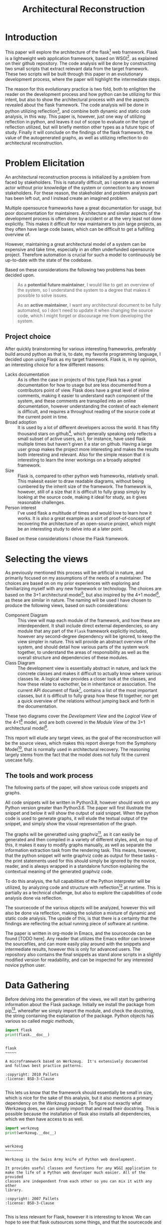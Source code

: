 #+TITLE: Architectural Reconstruction
#+OPTIONS: toc:nil
#+LATEX_HEADER: \usepackage{fancyhdr}
#+LATEX_HEADER: \usepackage{lastpage}
#+LATEX_HEADER: \pagestyle{fancyplain}
#+LATEX_HEADER: \chead{Architectural Reconstruction}
#+LATEX_HEADER: \lhead{}
#+LATEX_HEADER: \rhead{}
#+LATEX_HEADER: \rfoot{Casper Weiss Bang}
#+LATEX_HEADER: \lfoot{cawb@itu.dk}
#+LATEX_HEADER: \cfoot{\thepage\ of \pageref{LastPage}}
* Introduction
This paper will explore the architecture of the flask[fn:flask] web framework.
Flask is a lightweight web application framework, based on WSGI[fn:wsgi]. as
explained on their github repository. The code analysis will be done by
constructing two small scripts that extract relevant data from the target
framework. These two scripts will be built through this paper in an evolutionary
development process, where the paper will highlight the intermediate steps.

The reason for this evolutionary practice is two fold, both to enlighten the
reader on the development process and how python can be utilizing for this
intent, but also to show the architectural process with and the aspects revealed
about the flask framework. The code analysis will be done in python utilizing
reflection[fn:reflection], and combine both dynamic and static code analysis, in
this way. This paper is, however, just one way of utilizing reflection in
python, and leaves it out of scope to evaluate on the type of reflection
utilized, but will briefly mention other types as a future topic of study.
Finally it will conclude on the findings of the flask framework, the value of
the autogenerated graphs, as well as utilizing reflection to do architectural
reconstruction.
* Problem Elicitation
An architectural reconstruction process is initialized by a problem from faced
by stakeholders. This is naturally difficult, as I operate as an external actor
without prior knowledge of the system or connection to any known stakeholders.
For these reason, the stakeholder and problem analysis part has been left out,
and I instead create an imagined problem.

Multiple opensource frameworks have a great documentation for usage, but poor
documentation for maintainers. Architecture and similar aspects of the
development process is often done by accident or at the very least not done
explicitly. This makes it difficult for new maintainers to join large projects,
as they often have large code bases, which can be difficult to get a fulfilling
overview of.

However, maintaining a great architectural model of a system can be expensive
and take time, especially in an often underfunded opensource project. Therefore
automation is crucial for such a model to continuously be up-to-date with the
state of the codebase.

Based on these considerations the following two problems has been decided upon.

#+BEGIN_QUOTE
As a *potential future maintainer*, I would like to get an overview of the
system, so I understand the system to a degree that makes it possible to solve
issues.

As an *active maintainer*, I want any architectural document to be fully
automated, so I don't need to update it when changing the source code, which I
might forget or discourage me from developing the system.
#+END_QUOTE

** Project choice
 After quickly brainstorming for various interesting frameworks, preferably
 build around python as that is, to date, my favorite programming language, I
 decided upon using Flask as my target framework. Flask is, in my opinion, an
 interesting choice for a few different reasons:
 - Lacks documentation :: As is often the case in projects of this type,Flask
   has a great documentation for how to usage but are less documented from a
   contributors point of view. Flask does have a great level of inline comments,
   making it easier to understand each component of the system, and these
   comments are transpiled into an online documentation, however understanding
   the context of each element is difficult, and requires a throughout reading
   of the source code at the current point in time.
 - Broad adoption :: It is used by a lot of different developers across the
   world. It has fifty thousand stars on github[fn:repo], which generally
   speaking only reflects a small subset of active users, as I, for instance,
   have used flask multiple times but haven't given it a star on github. Having
   a large user group makes the project more interesting and makes the results
   both interesting and relevant. Also for the simple reason that it is
   interesting to learn the inner workings on a broadly adopted framework.
 - Size :: Flask is, compared to other python web frameworks, relatively small.
   This makesit easier to draw readable diagrams, without being cumbered by the
   inherit size of the framework. The framework is, however, still of a size
   that it is difficult to fully grasp simply by looking at the source code,
   making it ideal for study, as it gives reasonable challenges.
 - Person interest :: I've used flask a multitude of times and would love to
   learn how it works. It is also a great example as a sort of proof-of-concept
   of recovering the architecture of an open-source project, which might be an
   interesting study to delve into at a later point.

Based on these considerations I chose the Flask framework.
* Selecting the views
As previously mentioned this process will be artificial in nature, and primarily
focused on my assumptions of the needs of a maintainer. The choices are based on
on my prior experiences with exploring and familiarizing myself with any new
framework or technology. The choices are based on the 3+1 architectural
model[fn:3plus1], but also inspired by the 4+1 model[fn:4plus1], as these are
similar in nature. The naming will be used I have chosen to produce the
following views, based on such considerations:
- Component Diagram :: This view will map each module of the framework, and how
  these are interdependent. It shall include direct external dependencies, so
  any module that any part of the =Flask= framework explicitly includes, however
  any second-degree dependency will be ignored, to keep the view simpler in
  nature. This will provide an abstract overview of the system, and should
  detail how various parts of the system work together, to understand the areas
  of responsibility as well as the overall structure and dependencies of these
  modules.
- Class Diagram :: The development view is essentially abstract in nature, and
  lack the concrete classes and makes it difficult to actually know where
  various classes lie. A logical view provides a closer look at the classes, and
  how these relate to eachother, be in inheritance or association. The current
  API document of flask[fn:api_docs], contains a list of the most important
  classes, but it is difficult to fully grasp how these fit together, nor get a
  quick overview of the relations without jumping back and forth in the
  documentation.

These two diagrams cover the /Development View/ and the /Logical View/ of the
4+1[fn:4plus1] model, and are both covered in the /Module View/ of the 3+1
architectural model[fn:3plus1].

This report will elude any target views, as the goal of the reconstruction will
be the source views, which makes this report diverge from the Symphony
Model[fn:symphony], that is normally used in architectural recovery. The
reasoning largely stems from the fact that the model does not fully fit the
current usecase fully.

** The tools and work process
The following parts of the paper, will show various code snippets and graphs.

All code snippets will be written in Python3.8, however should work on any
Python version greater than Python3.6. The paper will first illustrate the snippet and below it will show the output of
said snippet. When the python code is used to generate graphs, it will elude the
textual output of the snippet, and simply show the visual representation of the
graph.

The graphs will be generatted using graphviz[fn:graphviz], as
it can easily be generated and then compiled in a variety of different styles,
and, on top of this, it makes it easy to modify graphs manually, as well as
separate the information extraction task from the rendering task. This means,
however, that the python snippet will write graphviz code as output for these
tasks - the print statements used for this should simply be ignored by the
novice, reader, and is always wrapped in a standalone function explaining the
contextual meaning of the generated graphviz code.

To do this analysis, the full capabilities of
the Python interpreter will be utilized, by analyzing code and structure with reflection[fn:reflection] at
runtime. This is partially as a technical challenge, but also to explore the
capabilities of code analysis done via reflection.

The sourcecode of the various objects will be analyzed, however this will also
be done via reflection, making the solution a mixture of dynamic and static code analysis.
The upside of this, is that there is a certainty that the findings are
reflecting the actual running piece of software at runtime.

The paper is written in org-mode in Emacs, and the sourcecode can be found [TODO
here]. Any reader that utilizes the Emacs editor can browse the sourcefiles, and
can more easily play around with the snippets and intermediate results, however
this is only for advanced users. The repository also contains the final snippets
as stand alone scripts in a slightly modified version for readability, and can
be inspected for any interested novice python user.

* Data Gathering
Before delving into the generation of the views, we will start by gathering
information about the Flask package.
Initially we install the package from pip[fn:pip], whereafter we simply import
the module, and check the docstring, the string containing the explanation of
the package. Python objects has various so called /magic methods/,

#+BEGIN_SRC python :results output :exports both
import flask
print(flask.__doc__)
#+END_SRC

#+RESULTS:
#+begin_example

    flask
    ~~~~~

    A microframework based on Werkzeug.  It's extensively documented
    and follows best practice patterns.

    :copyright: 2010 Pallets
    :license: BSD-3-Clause

#+end_example

This lets us know that the framework should essentially be small in size, which
is nice for the sake of this analysis, but it also mentions a primary dependency
on the /Werkzeug/ package. To figure out exactly what Werkzeug does, we can
simply import that and read their docstring. This is possible because the
installation of flask also installs all dependencies, which we then have access
to as well.
#+BEGIN_SRC python :results output :exports both
import werkzeug
print(werkzeug.__doc__)
#+END_SRC

#+RESULTS:
#+begin_example

werkzeug
~~~~~~~~

Werkzeug is the Swiss Army knife of Python web development.

It provides useful classes and functions for any WSGI application to
make the life of a Python web developer much easier. All of the provided
classes are independent from each other so you can mix it with any other
library.

:copyright: 2007 Pallets
:license: BSD-3-Clause

#+end_example

This is less relevant for Flask, however it is interesting to know. We can hope
to see that flask outsources some things, and that the sourcecode and structure
is simpler. It is also furthers to understand the context of Flask.

For completeness, before looking into the gathering more information, it is
crucial to understand how to use, from an end-user perspective, the framework.
The following snippet is taken from their documentation.[fn:minimal_app]
#+BEGIN_SRC python :exports code
from flask import Flask
app = Flask(__name__)

@app.route('/')
def hello_world():
    return 'Hello, World!'
#+END_SRC

Next lets look at all objects and classes, that flask framework exposes, i.e all
modules, functions, types and constants that can be imported by importing the
flask framework.
We will generate a helper function for fetching these, utilizing the =dir=
function, which returns a list of attributes of a given object, here
a unspecified module.[fn:dirfunc]

#+BEGIN_SRC python :exports code :session main
def get_objs(module):
  return [
    (name,getattr(module,name))
    for name in dir(module)
  ]
#+END_SRC


Any module and instance
We will ignore all private identifiers, which in python is
denoted by a =_= prefix. We also want to know the type of each attribute, to
understand what it is. The output list is shortened for the sake of readability,
however the reader is encouraged to check all output if interested. We could
also check the docstring, if relevant, however this is left for the user, if
interested in specific attributes.
#+BEGIN_SRC python :results output :exports both :session main
import flask

def print_list(elements):
  # cast to list, so it works for generators and sets
  elements = list(elements)
  formatted ='\n- ' +('\n- '.join(elements[:5]))
  print(
    f"{len(elements)} elements. "
    f"Among others:{formatted}"
  )

print_list(
  f"{label} ({type(obj)})"
  for label, obj in get_objs(flask)
  if not label.startswith("_")
)

#+END_SRC

#+RESULTS:
: 54 elements. Among others:
: - Blueprint (<class 'type'>)
: - Config (<class 'type'>)
: - Flask (<class 'type'>)
: - Markup (<class 'type'>)
: - Request (<class 'type'>)

We can then see that flask exposes a large set of different types, which are classes, and upon
expecting the full list also functions, submodules,
functions and classes.
We can see some interesting types, forexample the =Request= class, which
presumably is of big interest in a web framework, but also the =Flask= class,
which is a crucial class when using the framework. It however, also shows that
the structure is tree like, and not flat. This is obvious based on some of the
submodules exposed, i.e =flask.testing=.

We can also, alternatively, look at all the modules loaded into the interpreter
when loading in the =flask= module.
We do this by first getting the list of all modules prior to import flask, and
then taking the difference of that with the modules loaded after importing flask.
#+BEGIN_SRC python :results output :exports both
import sys
initial_modules = set(sys.modules)
import flask
diff_modules = set(sys.modules) - initial_modules
print(f"{len(initial_modules):>3} initial modules")
print(f"{len(diff_modules):>3} imported modules")
print(f"{len(sys.modules):>3} loaded modules")

#+END_SRC

#+RESULTS:
:  57 initial modules
: 205 imported modules
: 262 loaded modules

This points in the direction of the complexity of the system, as it shows all
the external as well as internal modules. It does not say anything about the
size of each of those modules, however by inspecting the sourcecode, we could
generate this. For this we generate a =LOC= function that checks the
total number of lines of code for a given module. We utilize the
=inspect.getsource= function for this, however this only works on non-builtin
objects. The LOC also includes comments and blank lines, and shouldn't be taken
as a clear metric of the system, however it does give a ballpark estimate of the
size of the project
#+BEGIN_SRC python :results output :exports both
import inspect
import sys
initial_modules = set(sys.modules)
import flask
diff_modules = sorted(set(sys.modules) - initial_modules)
def LOC(module):
  try:
    return len(inspect.getsource(module).split("\n"))
  except (OSError,TypeError):
    return 0
def sum_loc(iffunc = None):
  return sum(
    LOC(sys.modules[module])
    for module in diff_modules
    if not iffunc or iffunc(module)
  )
imported_lines = sum_loc()
flask_lines = sum_loc(
  lambda module: module.startswith("flask")
)
werkzeug_lines = sum_loc(
  lambda module: module.startswith("werkzeug")
)
pct_flask_size = flask_lines/imported_lines*100
pct_werkzeug_size = werkzeug_lines/imported_lines*100

print(f"{imported_lines:>5} imported lines of code")
print(f"{flask_lines:>5} lines of code in flask")
print(f"Flask covers {pct_flask_size:.2f}% of total lines")
print(f"Werkzeug covers {pct_werkzeug_size:.2f}% of total lines")

#+END_SRC

#+RESULTS:
: 94841 imported lines of code
:  7728 lines of code in flask
: Flask covers 8.15% of total lines
: Werkzeug covers 18.10% of total lines

This shows that the flask application is rather small compared to the total
dependencies, and does point towards the statement made in their docs, that it
is light weight, and that it is heavily dependent on external dependencies,
especially the Werkzeug module.

* Graph creation
We have gained an initial understanding of what Flask is, how it is used, and
what submodules and types are being exposed. From here we can delve into the
generation of the graphs, and look at a more structural graphical view of the
system.

** Component Diagram
To get a graph we need to know what is a direct dependency and what is an
indirect dependency. To do this we will, once again, do static code analysis
with the help of the =inspect= module. Here we can fetch any line starting with
=import=. To do this we create a =get_imports= function.

#+BEGIN_SRC python :results output :exports both :session main
import inspect
import re
def get_imports(module):
  regex = r"^(import|from)\s(\.?\w*)"
  source = inspect.getsource(module)
  return sorted(set(
    # get the `(\.?\w*)` pattern in the match
    match[1]
    for match in re.findall(regex, source, re.MULTILINE)
  ))

import flask
print_list(get_imports(flask))
#+END_SRC

#+RESULTS:
: 13 elements. Among others:
: - .
: - ._compat
: - .app
: - .blueprints
: - .config
This gives us a list of the direct imports, which is a lot more interesting, and
can be used to generate a graph. We have to understand the imports however -
anything prefixed with a dot, i.e =.app= is a relative import, so the full
qualifier would be =flask.app=, because we are currently in the flask application.
we can convert these to absolute name, and ignore the =.= import.

#+BEGIN_SRC python :results output :exports both :session main
from typing import List
from types import ModuleType
def get_abs_imports(
    module:ModuleType,
    base_name:str
) -> List[str]:
  return [
    (
      base_name + imp
      if imp.startswith(".")
      else imp
    )
    for imp in get_imports(module)
    if imp not in ["","."]
  ]

print_list(get_abs_imports(flask,"flask"))
#+END_SRC

#+RESULTS:
: 12 elements. Among others:
: - flask._compat
: - flask.app
: - flask.blueprints
: - flask.config
: - flask.ctx

We can then use this list to import each module and then look at the source for
each of these, and with that recursively check all dependencies. We then
generate a graph based on this recursive process. The color of external
dependencies are set to dark gray to easily differentiate between internal and
external dependencies. The following snippet shows all the helper functions we
will create for recursively mapping these dependencies.

#+BEGIN_SRC python :results output :exports code :session main
import importlib
# to make sure we don't get an infinite loop
visited = []

def print_dependency(start:ModuleType, end:ModuleType, color:str=""):
     color = f'fontcolor="{color}" color="{color}"' if color else ""
     print(f'{hash(start)} -> {hash(end)} [{color}]')
def print_label(module:ModuleType, color:str=""):
     color = f'fontcolor="{color}" color="{color}"' if color else ""
     print(f'{hash(module)} [label="{module.__name__}" {color}]\n')

def recursive_print_imports(
    module:ModuleType,
    base_name:str,
    only_internal: bool = False):
   if module in visited:
     return
   visited.append(module)
   for import_name in get_abs_imports(module, base_name):
     internal = import_name.startswith(base_name)
     if not internal and only_internal:
       continue
     import_module = importlib.import_module(import_name)
     color = "darkgrey" if not internal else ""
     print_dependency(module, import_module, color)
     print_label(import_module, color)
     if internal:
       recursive_print_imports(
         import_module,
         base_name,
         only_internal
       )

def chart_imports(module:ModuleType, only_internal:bool = True):
  print_label(module)
  recursive_print_imports(module, "flask", only_internal)

#+END_SRC

#+RESULTS:

These helper functions can then be utilized to render the component diagram.
Initially I only checked the =flask= module, however i later realized that it
did not import the testing modules. Therefore the following snippet, which
generates the component graph, also checks the =flask.testing= module.
Initially, lets only look at the internal module.
#+NAME: dependency-internal
#+BEGIN_SRC python :results output :exports code :session main
# The previos snippet isnt rerun everytime we run this,
# seo we have to reset visited.
visited = []
import flask
import flask.testing
chart_imports(flask, only_internal=True)
chart_imports(flask.testing, only_internal=True)
#+END_SRC


#+BEGIN_SRC dot :file images/dependency-internal.png :var input=dependency-internal :exports results
digraph {
  node [
    fontsize = 8
  ]
 $input
}
#+END_SRC

#+RESULTS:
[[file:images/dependency-internal.png]]


The structure seems clear and well though out. You can see a clear hierarchy,
and a modular construction of the system. This is naturally a good sign. We also
see that there is no circular dependencies, and, based on the titles of the
modules, seems to have a clear separation of responsibilities.
#+NAME: dependency-external
#+BEGIN_SRC python :results output :exports code :session main
# The previos snippet isnt rerun everytime we run this,
# seo we have to reset visited.
visited = []
import flask
import flask.testing
chart_imports(flask, only_internal=False)
chart_imports(flask.testing, only_internal=False)
#+END_SRC


#+BEGIN_SRC dot :file images/dependency-external.png :var input=dependency-external :exports results
digraph {
  node [
    fontsize = 8
  ]
 $input
}
#+END_SRC

Here we can see various dependencies, of different types and importance. At the
lowest level, with the largest count of on incoming edges, we see the =Werkzeug=
module. This highlights the fact that there is a closely knitted relationship
to =Werkzeug=.  The base module, =flask=, depends only on very few external
dependencies, and with the external modules included, it is clear to see that
functionality is wrapped through the sub modules.

From this we can see a clear structure, additionally the architecture seems to
be of high quality.
** Class diagram
The initial list of identifiers we fetched, via the ==

Looking at the attributes exposed in the initial data gathering snippet, we can
see a both classes and instances. Anything of type =<class 'type'>= is a class,
as the type of a class is a type, whereas any "specific" type, anything that
isn't a python-keyword, is an instance, for instance =<class
'flask.signals._Fakesignal'>=. The list of classes and instances is however
rather long, so initially I would like to look simply look at the =Flask=
object, as that is the Application class, the main class of the framework.

Let's first check if it implements any super classes.
*** Inheritance
#+BEGIN_SRC python :results output :exports both
import flask
dependencies = [
  f"{dep.__name__}:\n  Docs: {dep.__doc__}"
  for dep in flask.Flask.__bases__
 ]
print("Flask is based on:",*dependencies, sep="\n")
#+END_SRC

We learned little other than it depends on an undocumented class.

Instead we can try to look at what different functions, classes and instances
the =Flask= class references.

Worth noting is that due to the dynamically typing of python, it can be
difficult to get a list of dependencies and references inside the function,
however we can see any direct usage, however any expected input types of various
functions aren't possible to deduce without any typing or usage examples.

*** Check for references to classes in sourcecode
As we can get the list of all defined classes, functions and variables
accessible in the flask application, it should be relatively painless to check
if these are defined inside the sourcecode of this class. We will limit our
search to classes, and ignore dependencies on functions and modules, even though
functions might be interesting as well, however that will be considered an
alternative view. It is however important that we check the =__dir__= of the
correct module. We can easily see where the Flask application is defined by
simply checking the output of the =__str__= function by printing it:
#+BEGIN_SRC python :results output :exports both
import flask
print(flask.Flask)
#+END_SRC

#+RESULTS:
: <class 'flask.app.Flask'>

Which then means that we have to check =flask.app.__dir__=.

The following snippet checks the source code of
#+BEGIN_SRC python :results output :exports both :session class
import inspect
import re
import flask


#remove comments
def remove_comments_and_strings(string):
    string = re.sub(re.compile("#.*?\n" ) ,"" ,string)
    string = re.sub(re.compile("\"\"\".*?\"\"\"", re.DOTALL) ,"" ,string)
    string = re.sub(re.compile("\".*?\"" ) ,"" ,string)
    string = re.sub(re.compile("\'.*?\'" ) ,"" ,string)
    string = re.sub(re.compile("\`.*?\`" ) ,"" ,string)
    return string

source = inspect.getsource(flask.Flask)
identifiers = flask.app.__dir__()
source = remove_comments_and_strings(source)
used_identifiers = [
  f"- {identifier}"
  for identifier in identifiers
  if re.findall(f"[^.\w\d]{identifier}", source, re.MULTILINE)
  and identifier is not flask.Flask.__name__
  and isinstance(getattr(flask.app, identifier), type)
]
print(
  f"count: {len(used_identifiers)}",
  ,*used_identifiers[:5],
  sep="\n"
)
#+END_SRC

#+RESULTS:
: count: 28
: - timedelta
: - chain
: - Headers
: - ImmutableDict
: - BadRequest

We here see a lot of direct dependencies through usage, which also shows
interesting classes in regards to the structure of flask itself. Presumably the
=Request= class is interesting to look at, and look at the attributes of, when
handling any data sent to the server, for example.
We see some rather generic dependencies as well, for instance =timedelta=, which
is a python class used for keeping track of relative time. We also see a couple
of different exception based classes.
*** Generating the graph
Based on these two principles, we can generate a graph that looks at association
as well as inheritance. The following snippet recursively checks all classes
exposed by =flask=, and maps their references (these are both in attributes,
calls and inheritance), and then maps all these throughout the framework,
stopping when reaching an external dependency.

We ignore the methods and attributes of the classes and only focus on the
relations between them. The current documentation is a great source for the
content and intent of each class.

Any internal classes that are not linked to any of the base classes are not
displayed as they are assumed to be ghost code. Grey arrows are representing
association, and black arrows are representing inheritance. This is not UML,
however it does, in my opinion, obviously show what is what, and is easier to
see on the relatively clustered diagram.


In the following snippet i fought a lot with module imports. it is rather easy
to detech a mention of a specific class, i.e ==Flask==, however i soon realized
that if the class usage was based on a module import, then the =__dir__=
function naturally only showed the module, not all the classes that module
exposed, and therefore wouldn't reveal ==


#+NAME: class-diagram
#+BEGIN_SRC python :results output :exports code :session class
from types import ModuleType
import inspect
import re
import flask
import flask.testing

def escape(label):
  # Some identifier names aren't acceptable by graphviz
  return label.replace(".","__")

blacklist = []
def draw_dependency(klass, dep):
  color = '[color="darkgrey"]' if not dep in klass.__bases__ else ''
  dep_label = dep.__name__
  print(
    f'{hash(klass)} -> {hash(dep)} {color}\n'
    f'{hash(dep)} [label=\"{dep_label}\"]\n'
    f'subgraph cluster_{escape(dep.__module__)}{{\n'
    f'{hash(dep)};\n'
    f'label=\"{dep.__module__}\"\n}}'
  )

def map_dependencies(klass):
  if klass in blacklist or not klass.__module__.startswith("flask"):
    return
  blacklist.append(klass)
  source =inspect.getsource(klass)
  source = remove_comments_and_strings(source)
  module_name =klass.__module__
  # get the module by name
  module = eval(module_name)
  identifiers = module.__dir__()
  for identifier_name in identifiers:
    identifier =getattr(module, identifier_name)

    if identifier is klass:
      continue
    # if identifier is a module do something:
    if isinstance(identifier, ModuleType):
        matches = set(
          match[0]
          for match in
          re.findall(f"[^.\w\d]({identifier_name}(\.[\w\d_]+)+)", source, re.MULTILINE)
          )
        for match in matches:
            try:
              while match and not isinstance(eval(module_name+"."+match), type):
               match = ".".join(match.split(".")[:-1])
            except AttributeError:
              continue
            if not match:
              continue
            draw_dependency(klass, eval(module_name+"."+match))
    elif (isinstance(identifier, type)
      and re.findall(f"[^.\w\d]{identifier_name}", source, re.MULTILINE)):
        draw_dependency(klass, identifier)
        map_dependencies(identifier)

for identifier_name in flask.__dir__():
  identifier = getattr(flask, identifier_name)
  if isinstance(identifier, type):
    print(f'{hash(identifier)} [label=\"{identifier_name}\"]\n')
    map_dependencies(identifier)
for identifier_name in flask.testing.__dir__():
  identifier = getattr(flask.testing, identifier_name)
  if isinstance(identifier, type):
    print(f'{hash(identifier)} [label=\"{identifier_name}\"]\n')
    map_dependencies(identifier)
#+END_SRC

#+RESULTS: class-diagram
#+begin_example
5867775848357 [label="Markup"]

5867776016385 [label="Flask"]

5867776016385 -> 8787866291140 [color="darkgrey"]
8787866291140 [label="timedelta"]
subgraph cluster_datetime{
8787866291140;
label="datetime"
}
5867776016385 -> 8787867641084 [color="darkgrey"]
8787867641084 [label="chain"]
subgraph cluster_itertools{
8787867641084;
label="itertools"
}
5867776016385 -> 5867775969138 [color="darkgrey"]
5867775969138 [label="Headers"]
subgraph cluster_werkzeug__datastructures{
5867775969138;
label="werkzeug.datastructures"
}
5867776016385 -> 5867775969584 [color="darkgrey"]
5867775969584 [label="ImmutableDict"]
subgraph cluster_werkzeug__datastructures{
5867775969584;
label="werkzeug.datastructures"
}
5867776016385 -> 5867775910515 [color="darkgrey"]
5867775910515 [label="BadRequest"]
subgraph cluster_werkzeug__exceptions{
5867775910515;
label="werkzeug.exceptions"
}
5867776016385 -> 5867775917300 [color="darkgrey"]
5867775917300 [label="BadRequestKeyError"]
subgraph cluster_werkzeug__exceptions{
5867775917300;
label="werkzeug.exceptions"
}
5867776016385 -> 5867775910419 [color="darkgrey"]
5867775910419 [label="HTTPException"]
subgraph cluster_werkzeug__exceptions{
5867775910419;
label="werkzeug.exceptions"
}
5867776016385 -> 5867775916747 [color="darkgrey"]
5867775916747 [label="InternalServerError"]
subgraph cluster_werkzeug__exceptions{
5867775916747;
label="werkzeug.exceptions"
}
5867776016385 -> 5867775907664 [color="darkgrey"]
5867775907664 [label="MethodNotAllowed"]
subgraph cluster_werkzeug__exceptions{
5867775907664;
label="werkzeug.exceptions"
}
5867776016385 -> 5867776002301 [color="darkgrey"]
5867776002301 [label="BuildError"]
subgraph cluster_werkzeug__routing{
5867776002301;
label="werkzeug.routing"
}
5867776016385 -> 5867776008010 [color="darkgrey"]
5867776008010 [label="Map"]
subgraph cluster_werkzeug__routing{
5867776008010;
label="werkzeug.routing"
}
5867776016385 -> 5867776002121 [color="darkgrey"]
5867776002121 [label="RequestRedirect"]
subgraph cluster_werkzeug__routing{
5867776002121;
label="werkzeug.routing"
}
5867776016385 -> 5867776001943 [color="darkgrey"]
5867776001943 [label="RoutingException"]
subgraph cluster_werkzeug__routing{
5867776001943;
label="werkzeug.routing"
}
5867776016385 -> 5867776003011 [color="darkgrey"]
5867776003011 [label="Rule"]
subgraph cluster_werkzeug__routing{
5867776003011;
label="werkzeug.routing"
}
5867776016385 -> 5867775981049 [color="darkgrey"]
5867775981049 [label="BaseResponse"]
subgraph cluster_werkzeug__wrappers__base_response{
5867775981049;
label="werkzeug.wrappers.base_response"
}
5867776016385 -> 5867775999169 [color="darkgrey"]
5867775999169 [label="JSONEncoder"]
subgraph cluster_flask__json{
5867775999169;
label="flask.json"
}
5867776016385 -> 5867775999228 [color="darkgrey"]
5867775999228 [label="JSONDecoder"]
subgraph cluster_flask__json{
5867775999228;
label="flask.json"
}
5867776016385 -> 8787867642338 [color="darkgrey"]
8787867642338 [label="str"]
subgraph cluster_builtins{
8787867642338;
label="builtins"
}
5867776016385 -> 5867776009465 [color="darkgrey"]
5867776009465 [label="Config"]
subgraph cluster_flask__config{
5867776009465;
label="flask.config"
}
5867776009465 -> 8787867642812 [color="darkgrey"]
8787867642812 [label="module"]
subgraph cluster_builtins{
8787867642812;
label="builtins"
}
5867776016385 -> 5867776009332 [color="darkgrey"]
5867776009332 [label="ConfigAttribute"]
subgraph cluster_flask__config{
5867776009332;
label="flask.config"
}
5867776009332 -> 5867776009465 [color="darkgrey"]
5867776009465 [label="Config"]
subgraph cluster_flask__config{
5867776009465;
label="flask.config"
}
5867776016385 -> 5867776009903 [color="darkgrey"]
5867776009903 [label="_AppCtxGlobals"]
subgraph cluster_flask__ctx{
5867776009903;
label="flask.ctx"
}
5867776016385 -> 5867776010209 [color="darkgrey"]
5867776010209 [label="AppContext"]
subgraph cluster_flask__ctx{
5867776010209;
label="flask.ctx"
}
5867776016385 -> 5867776010268 [color="darkgrey"]
5867776010268 [label="RequestContext"]
subgraph cluster_flask__ctx{
5867776010268;
label="flask.ctx"
}
5867776010268 -> 5867775910419 [color="darkgrey"]
5867775910419 [label="HTTPException"]
subgraph cluster_werkzeug__exceptions{
5867775910419;
label="werkzeug.exceptions"
}
5867776016385 -> 5867776012082
5867776012082 [label="_PackageBoundObject"]
subgraph cluster_flask__helpers{
5867776012082;
label="flask.helpers"
}
5867776012082 -> 5867775890242 [color="darkgrey"]
5867775890242 [label="FileSystemLoader"]
subgraph cluster_jinja2__loaders{
5867775890242;
label="jinja2.loaders"
}
5867776012082 -> 5867776012023 [color="darkgrey"]
5867776012023 [label="locked_cached_property"]
subgraph cluster_flask__helpers{
5867776012023;
label="flask.helpers"
}
5867776016385 -> 5867776012023 [color="darkgrey"]
5867776012023 [label="locked_cached_property"]
subgraph cluster_flask__helpers{
5867776012023;
label="flask.helpers"
}
5867776016385 -> 5867776015711 [color="darkgrey"]
5867776015711 [label="SecureCookieSessionInterface"]
subgraph cluster_flask__sessions{
5867776015711;
label="flask.sessions"
}
5867776015711 -> 5867775993324 [color="darkgrey"]
5867775993324 [label="BadSignature"]
subgraph cluster_itsdangerous__exc{
5867775993324;
label="itsdangerous.exc"
}
5867776015711 -> 5867775997048 [color="darkgrey"]
5867775997048 [label="URLSafeTimedSerializer"]
subgraph cluster_itsdangerous__url_safe{
5867775997048;
label="itsdangerous.url_safe"
}
5867776015711 -> 5867776015240 [color="darkgrey"]
5867776015240 [label="SecureCookieSession"]
subgraph cluster_flask__sessions{
5867776015240;
label="flask.sessions"
}
5867776015240 -> 5867775970447
5867775970447 [label="CallbackDict"]
subgraph cluster_werkzeug__datastructures{
5867775970447;
label="werkzeug.datastructures"
}
5867776015240 -> 5867776015181
5867776015181 [label="SessionMixin"]
subgraph cluster_flask__sessions{
5867776015181;
label="flask.sessions"
}
5867776015181 -> 5867775803119
5867775803119 [label="MutableMapping"]
subgraph cluster_collections__abc{
5867775803119;
label="collections.abc"
}
5867776015711 -> 5867776015469
5867776015469 [label="SessionInterface"]
subgraph cluster_flask__sessions{
5867776015469;
label="flask.sessions"
}
5867776015469 -> 8787866291088 [color="darkgrey"]
8787866291088 [label="datetime"]
subgraph cluster_datetime{
8787866291088;
label="datetime"
}
5867776015469 -> 5867776015373 [color="darkgrey"]
5867776015373 [label="NullSession"]
subgraph cluster_flask__sessions{
5867776015373;
label="flask.sessions"
}
5867776015373 -> 5867776015240
5867776015240 [label="SecureCookieSession"]
subgraph cluster_flask__sessions{
5867776015240;
label="flask.sessions"
}
5867776016385 -> 5867776015829 [color="darkgrey"]
5867776015829 [label="DispatchingJinjaLoader"]
subgraph cluster_flask__templating{
5867776015829;
label="flask.templating"
}
5867776015829 -> 5867775890183
5867775890183 [label="BaseLoader"]
subgraph cluster_jinja2__loaders{
5867775890183;
label="jinja2.loaders"
}
5867776015829 -> 5867775876111 [color="darkgrey"]
5867775876111 [label="TemplateNotFound"]
subgraph cluster_jinja2__exceptions{
5867775876111;
label="jinja2.exceptions"
}
5867776016385 -> 5867776015770 [color="darkgrey"]
5867776015770 [label="Environment"]
subgraph cluster_flask__templating{
5867776015770;
label="flask.templating"
}
5867776015770 -> 5867775889235
5867775889235 [label="Environment"]
subgraph cluster_jinja2__environment{
5867775889235;
label="jinja2.environment"
}
5867776016385 -> 5867776016223 [color="darkgrey"]
5867776016223 [label="Request"]
subgraph cluster_flask__wrappers{
5867776016223;
label="flask.wrappers"
}
5867776016223 -> 5867775986388
5867775986388 [label="Request"]
subgraph cluster_werkzeug__wrappers__request{
5867775986388;
label="werkzeug.wrappers.request"
}
5867776016223 -> 5867776016164
5867776016164 [label="JSONMixin"]
subgraph cluster_flask__wrappers{
5867776016164;
label="flask.wrappers"
}
5867776016164 -> 5867775910515 [color="darkgrey"]
5867775910515 [label="BadRequest"]
subgraph cluster_werkzeug__exceptions{
5867775910515;
label="werkzeug.exceptions"
}
5867776016164 -> 5867776016031
5867776016031 [label="JSONMixin"]
subgraph cluster_werkzeug__wrappers__json{
5867776016031;
label="werkzeug.wrappers.json"
}
5867776016385 -> 5867776016282 [color="darkgrey"]
5867776016282 [label="Response"]
subgraph cluster_flask__wrappers{
5867776016282;
label="flask.wrappers"
}
5867776016282 -> 5867775986794
5867775986794 [label="Response"]
subgraph cluster_werkzeug__wrappers__response{
5867775986794;
label="werkzeug.wrappers.response"
}
5867776016282 -> 5867776016164
5867776016164 [label="JSONMixin"]
subgraph cluster_flask__wrappers{
5867776016164;
label="flask.wrappers"
}
5867776016223 [label="Request"]

5867776016282 [label="Response"]

5867776016798 [label="Blueprint"]

5867776016798 -> 5867776012082
5867776012082 [label="_PackageBoundObject"]
subgraph cluster_flask__helpers{
5867776012082;
label="flask.helpers"
}
5867776016798 -> 5867776016562 [color="darkgrey"]
5867776016562 [label="BlueprintSetupState"]
subgraph cluster_flask__blueprints{
5867776016562;
label="flask.blueprints"
}
5867776016562 -> 5867776016798 [color="darkgrey"]
5867776016798 [label="Blueprint"]
subgraph cluster_flask__blueprints{
5867776016798;
label="flask.blueprints"
}
5867776009465 [label="Config"]

5867776018317 [label="CliRunner"]

5867775989227 [label="Client"]

5867776012841 [label="ScriptInfo"]

5867776012841 -> 5867776012617 [color="darkgrey"]
5867776012617 [label="NoAppException"]
subgraph cluster_flask__cli{
5867776012617;
label="flask.cli"
}
5867776012617 -> 5867775954104
5867775954104 [label="UsageError"]
subgraph cluster_click__exceptions{
5867775954104;
label="click.exceptions"
}
5867776018488 [label="EnvironBuilder"]

5867776018488 -> 5867775988901
5867775988901 [label="EnvironBuilder"]
subgraph cluster_werkzeug__test{
5867775988901;
label="werkzeug.test"
}
5867776018547 [label="FlaskClient"]

5867776018547 -> 5867775988901 [color="darkgrey"]
5867775988901 [label="EnvironBuilder"]
subgraph cluster_werkzeug__test{
5867775988901;
label="werkzeug.test"
}
5867776018547 -> 5867775989227
5867775989227 [label="Client"]
subgraph cluster_werkzeug__test{
5867775989227;
label="werkzeug.test"
}
5867776018547 -> 5867776018488 [color="darkgrey"]
5867776018488 [label="EnvironBuilder"]
subgraph cluster_flask__testing{
5867776018488;
label="flask.testing"
}
5867776018606 [label="FlaskCliRunner"]

5867776018606 -> 5867776018317
5867776018317 [label="CliRunner"]
subgraph cluster_click__testing{
5867776018317;
label="click.testing"
}
5867776018606 -> 5867776012841 [color="darkgrey"]
5867776012841 [label="ScriptInfo"]
subgraph cluster_flask__cli{
5867776012841;
label="flask.cli"
}
#+end_example


#+BEGIN_SRC dot :file images/class-diagram.png :var input=class-diagram :exports results
digraph {
    fontsize = 8
    rankdir = "BT"
    node [
         fontsize = 8
         shape = "record"
    ]
    $input
}
#+END_SRC

#+RESULTS:
[[file:images/class-diagram.png]]


This diagram shows a lot of dependencies of the =Flask= class. This is expected as
Flask essentially serves as the entry point for the whole framework, and all
interactions with the WSGI system. This does, however, make it difficult to
change the dependency with =Werkzeug=. Whether this is a problem, is probably a
matter of personal taste.
* Evaluation
Without doing proper acceptance tests it is difficult to qualitatively evaluate
the snippets developed. However I, to mimic a maintenance task, looked at an
issue with the testing framework, /Unable to extend FlaskClient with
follow_redirects/,[fn:chosen_issue] and was able to get an overview of the files
at fault. It did show some shortcomings of the current format. Normally an
architectural document is currated somewhat and via human interaction is pruned
to only contain the relevant classes. Finding something in the current solution
is rather difficult for this reason. The class diagram, for instance, is rather
large and it took me some time to find the classes in question, however after
finding it, it did help me understand the context of the problem. I looked at
the =open= method of the =FlaskClient=, and already knew what it was inherited
from and the context.

When doing this exercise I did consider whether this reflection-based code
analysis was preferred, however I did see multiple upsides to this model. These
are mainly related to the fact the python is an intepreted language, meaning
that static code analysis can lead to various errors. one example of the
problems of static code analysis was when I browsed the =flask= source-code on
Github[fn:repo], where Github can show you references to a class you are looking
at, however the below image shows an error of this function, as i am looking at
the =EnvironBuilder= of the =werkzeug= module, however the references are upon
closer inspection, actually references to =flask.testing.EnvironBuilder=, not
=werkzeug.test.EnvironBuilder=, however this is difficult to know based on the
level of static code analysis.

[[./images/github_static_analysis.png][Github Static Code Analysis fails]]

The example is just a random bug, however it still shows an interesting aspect
of reflection. Sometimes, especially regarding dynamically typed languages,
reflection gives a more truthful answer than static code analysis, as you can
check exactly what a given variable actually is, rather than assume based on the
identifier name.


* Conclusion
The two graphs show the structure of flask as well as how it dependens on it's
various dependencies.

We can see a close knitted relationship with =werkzeug=, which is expected based
on the description of the =Flask= framework. We can see that the system seems to
have a clear structure, and that only a singular cyclic dependencies exists. We
can also see that the sourcecode is relatively small and simple, based on the
class count.

On top of me gaining an interesting insight in the inner workings of the flask
application, without reading the source code line for line, we can see, through
the evaluation that the graph can be utilized to gain an understanding of the
system to a degree that issues are in fact easier to solve.
This points to the fact that graphs and an overview of this type does help
collaboration, and might encourage more to help maintain open source projects of
various types. The current state of the scripts can be used to generate more
specialized scripts for a given project at hand, or a more generic tool that can
generate architectural diagrams for any open source system.

I would argue that the work is a partial success however, both in the fact that
it brings light on the structure of the flask application, as well as the value
of the scripts as a stand-alone achievement.

* Future Work
** Interactive tool
It would definitely help if the graph were more interactive. Looking through the
diagram was difficult, and could use a search function of sorts. Additionally it
would be nice to be able to connect the graph to the documentation. A feature
could be the ability to click on a class on the diagram, and that bringing up
the source code. This would however require an interactive tool of sorts, and
was outside the scope of this paper.
** Historical data extraction
By generating these graphs as code it can be easy to generate it for various
versions of the sourcecode, via version control, and with that generate an
evolutionary graph, essentially highlighting the difference between two graphs
and showing any additions and deletions. A small animation could show this
evolution, but also show changes that result from pull requests, for instance.
This could be usable as a crucial step in a code review phase, where a similar
graph could show the structural changes a given pull request creates, which is
as interesting, if not more, than the difference in code.
** Different graphs
Through other types of code analysis it would be interesting to see, if
possible, the generation of various scenarios and usage of the system. You could
also, through version control, highlight what areas of the code is most
contested and most frequently causes conflicts, for instance. The two graphs
shown here are relatively simple, and even more knowledge could be extracted
with more time and work.

* Footnotes
[fn:flask] https://flask.palletsprojects.com/en/1.1.x/
[fn:minimal_app] https://flask.palletsprojects.com/en/1.1.x/quickstart/#a-minimal-application
[fn:repo] https://github.com/pallets/flask
[fn:wsgi] https://wsgi.readthedocs.io/en/latest/index.html
[fn:dirfunc] https://docs.python.org/3.8/library/functions.html#dir
[fn:reflection] https://wsgi.readthedocs.io/en/latest/index.html
[fn:graphviz] https://en.wikipedia.org/wiki/Graphviz
[fn:pip] https://pypi.org/project/Flask/
[fn:jinja] https://jinja.palletsprojects.com/en/2.11.x/
[fn:bigmudball] https://en.wikipedia.org/wiki/Big_ball_of_mud
[fn:api_docs] https://flask.palletsprojects.com/en/1.1.x/#api-reference
[fn:4plus1] http://www.cs.ubc.ca/~gregor/teaching/papers/4+1view-architecture.pdf
[fn:3plus1] An Approach to Software Architecture Description Using UML (Revision2.0)
[fn:chosen_issue] https://github.com/pallets/flask/issues/3396
[fn:symphony] Van Deursen et al. -- Symphony - View-Driven Architecture ReconstructionFile

